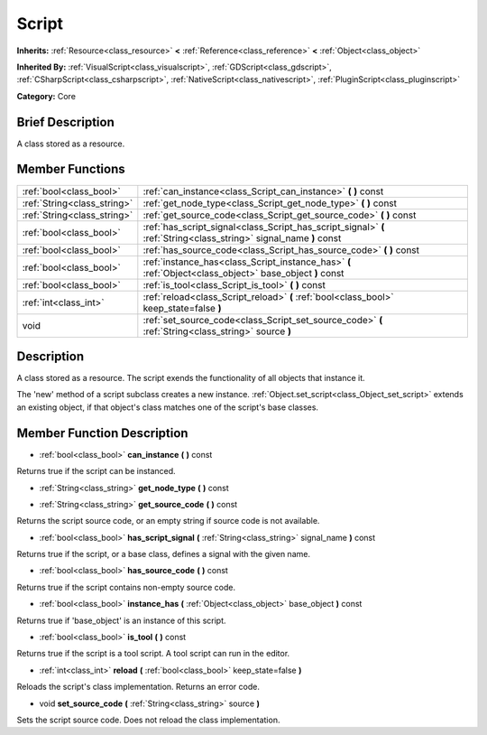 .. Generated automatically by doc/tools/makerst.py in Godot's source tree.
.. DO NOT EDIT THIS FILE, but the Script.xml source instead.
.. The source is found in doc/classes or modules/<name>/doc_classes.

.. _class_Script:

Script
======

**Inherits:** :ref:`Resource<class_resource>` **<** :ref:`Reference<class_reference>` **<** :ref:`Object<class_object>`

**Inherited By:** :ref:`VisualScript<class_visualscript>`, :ref:`GDScript<class_gdscript>`, :ref:`CSharpScript<class_csharpscript>`, :ref:`NativeScript<class_nativescript>`, :ref:`PluginScript<class_pluginscript>`

**Category:** Core

Brief Description
-----------------

A class stored as a resource.

Member Functions
----------------

+------------------------------+----------------------------------------------------------------------------------------------------------------------+
| :ref:`bool<class_bool>`      | :ref:`can_instance<class_Script_can_instance>`  **(** **)** const                                                    |
+------------------------------+----------------------------------------------------------------------------------------------------------------------+
| :ref:`String<class_string>`  | :ref:`get_node_type<class_Script_get_node_type>`  **(** **)** const                                                  |
+------------------------------+----------------------------------------------------------------------------------------------------------------------+
| :ref:`String<class_string>`  | :ref:`get_source_code<class_Script_get_source_code>`  **(** **)** const                                              |
+------------------------------+----------------------------------------------------------------------------------------------------------------------+
| :ref:`bool<class_bool>`      | :ref:`has_script_signal<class_Script_has_script_signal>`  **(** :ref:`String<class_string>` signal_name  **)** const |
+------------------------------+----------------------------------------------------------------------------------------------------------------------+
| :ref:`bool<class_bool>`      | :ref:`has_source_code<class_Script_has_source_code>`  **(** **)** const                                              |
+------------------------------+----------------------------------------------------------------------------------------------------------------------+
| :ref:`bool<class_bool>`      | :ref:`instance_has<class_Script_instance_has>`  **(** :ref:`Object<class_object>` base_object  **)** const           |
+------------------------------+----------------------------------------------------------------------------------------------------------------------+
| :ref:`bool<class_bool>`      | :ref:`is_tool<class_Script_is_tool>`  **(** **)** const                                                              |
+------------------------------+----------------------------------------------------------------------------------------------------------------------+
| :ref:`int<class_int>`        | :ref:`reload<class_Script_reload>`  **(** :ref:`bool<class_bool>` keep_state=false  **)**                            |
+------------------------------+----------------------------------------------------------------------------------------------------------------------+
| void                         | :ref:`set_source_code<class_Script_set_source_code>`  **(** :ref:`String<class_string>` source  **)**                |
+------------------------------+----------------------------------------------------------------------------------------------------------------------+

Description
-----------

A class stored as a resource. The script exends the functionality of all objects that instance it.

The 'new' method of a script subclass creates a new instance. :ref:`Object.set_script<class_Object_set_script>` extends an existing object, if that object's class matches one of the script's base classes.

Member Function Description
---------------------------

.. _class_Script_can_instance:

- :ref:`bool<class_bool>`  **can_instance**  **(** **)** const

Returns true if the script can be instanced.

.. _class_Script_get_node_type:

- :ref:`String<class_string>`  **get_node_type**  **(** **)** const

.. _class_Script_get_source_code:

- :ref:`String<class_string>`  **get_source_code**  **(** **)** const

Returns the script source code, or an empty string if source code is not available.

.. _class_Script_has_script_signal:

- :ref:`bool<class_bool>`  **has_script_signal**  **(** :ref:`String<class_string>` signal_name  **)** const

Returns true if the script, or a base class, defines a signal with the given name.

.. _class_Script_has_source_code:

- :ref:`bool<class_bool>`  **has_source_code**  **(** **)** const

Returns true if the script contains non-empty source code.

.. _class_Script_instance_has:

- :ref:`bool<class_bool>`  **instance_has**  **(** :ref:`Object<class_object>` base_object  **)** const

Returns true if 'base_object' is an instance of this script.

.. _class_Script_is_tool:

- :ref:`bool<class_bool>`  **is_tool**  **(** **)** const

Returns true if the script is a tool script. A tool script can run in the editor.

.. _class_Script_reload:

- :ref:`int<class_int>`  **reload**  **(** :ref:`bool<class_bool>` keep_state=false  **)**

Reloads the script's class implementation. Returns an error code.

.. _class_Script_set_source_code:

- void  **set_source_code**  **(** :ref:`String<class_string>` source  **)**

Sets the script source code. Does not reload the class implementation.


